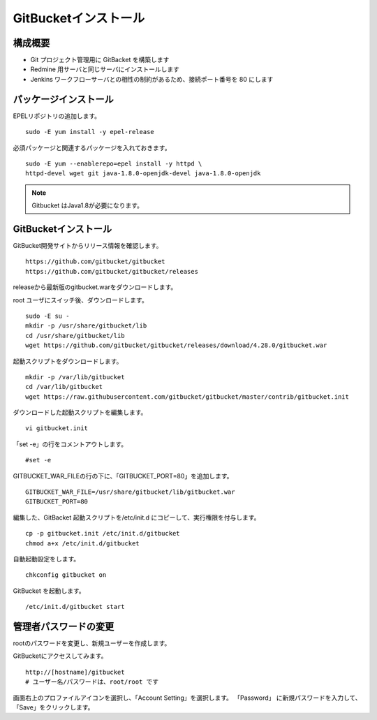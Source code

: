 GitBucketインストール
=====================

構成概要
--------

* Git プロジェクト管理用に GitBacket を構築します
* Redmine 用サーバと同じサーバにインストールします
* Jenkins ワークフローサーバとの相性の制約があるため、接続ポート番号を 80 にします

パッケージインストール
----------------------

EPELリポジトリの追加します。

::

   sudo -E yum install -y epel-release

必須パッケージと関連するパッケージを入れておきます。

::

   sudo -E yum --enablerepo=epel install -y httpd \
   httpd-devel wget git java-1.8.0-openjdk-devel java-1.8.0-openjdk

.. note:: Gitbucket はJava1.8が必要になります。

GitBucketインストール
---------------------

GitBucket開発サイトからリリース情報を確認します。

::

   https://github.com/gitbucket/gitbucket
   https://github.com/gitbucket/gitbucket/releases

releaseから最新版のgitbucket.warをダウンロードします。

root ユーザにスイッチ後、ダウンロードします。

::

   sudo -E su -
   mkdir -p /usr/share/gitbucket/lib
   cd /usr/share/gitbucket/lib
   wget https://github.com/gitbucket/gitbucket/releases/download/4.28.0/gitbucket.war

起動スクリプトをダウンロードします。

::
   
   mkdir -p /var/lib/gitbucket
   cd /var/lib/gitbucket
   wget https://raw.githubusercontent.com/gitbucket/gitbucket/master/contrib/gitbucket.init

ダウンロードした起動スクリプトを編集します。

::

   vi gitbucket.init

「set -e」の行をコメントアウトします。

::

   #set -e

GITBUCKET_WAR_FILEの行の下に、「GITBUCKET_PORT=80」を追加します。

::

   GITBUCKET_WAR_FILE=/usr/share/gitbucket/lib/gitbucket.war
   GITBUCKET_PORT=80

編集した、GitBacket 起動スクリプトを/etc/init.d にコピーして、実行権限を付与します。

::

   cp -p gitbucket.init /etc/init.d/gitbucket
   chmod a+x /etc/init.d/gitbucket

自動起動設定をします。

::

   chkconfig gitbucket on

GitBucket を起動します。

::

   /etc/init.d/gitbucket start

管理者パスワードの変更
----------------------

rootのパスワードを変更し、新規ユーザーを作成します。

GitBucketにアクセスしてみます。

::

   http://[hostname]/gitbucket
   # ユーザー名/パスワードは、root/root です


画面右上のプロファイルアイコンを選択し、「Account Setting」を選択します。
「Password」 に新規パスワードを入力して、「Save」をクリックします。

.. メニュー「System Administration」を選択します。

.. 画面右上の「Create User」を選択してユーザを作成します。

.. * Username
.. * Password
.. * Full Name
.. * Mail Address

.. Gitクライアントから、Gitbucketをアクセスする場合の注意点
.. --------------------------------------------------------

.. クライアントがプロキシー設定している場合、
.. GitBucket サーバをプロキシーの除外設定をする必要が有ります。
.. 除外設定をせずにアクセスすると、「エラー 503: Service Unavailable」が
.. 発生します。

.. Linux の場合、以下の環境変数設定をして除外設定をします。

.. ::

..    export no_proxy=localhost,172.*,10.*,gitbucket01

